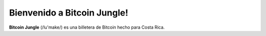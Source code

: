Bienvenido a Bitcoin Jungle!
===================================

**Bitcoin Jungle** (/lu'make/) es una billetera de Bitcoin hecho para Costa Rica.
